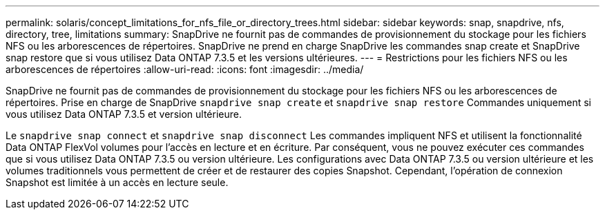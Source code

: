 ---
permalink: solaris/concept_limitations_for_nfs_file_or_directory_trees.html 
sidebar: sidebar 
keywords: snap, snapdrive, nfs, directory, tree, limitations 
summary: SnapDrive ne fournit pas de commandes de provisionnement du stockage pour les fichiers NFS ou les arborescences de répertoires. SnapDrive ne prend en charge SnapDrive les commandes snap create et SnapDrive snap restore que si vous utilisez Data ONTAP 7.3.5 et les versions ultérieures. 
---
= Restrictions pour les fichiers NFS ou les arborescences de répertoires
:allow-uri-read: 
:icons: font
:imagesdir: ../media/


[role="lead"]
SnapDrive ne fournit pas de commandes de provisionnement du stockage pour les fichiers NFS ou les arborescences de répertoires. Prise en charge de SnapDrive `snapdrive snap create` et `snapdrive snap restore` Commandes uniquement si vous utilisez Data ONTAP 7.3.5 et version ultérieure.

Le `snapdrive snap connect` et `snapdrive snap disconnect` Les commandes impliquent NFS et utilisent la fonctionnalité Data ONTAP FlexVol volumes pour l'accès en lecture et en écriture. Par conséquent, vous ne pouvez exécuter ces commandes que si vous utilisez Data ONTAP 7.3.5 ou version ultérieure. Les configurations avec Data ONTAP 7.3.5 ou version ultérieure et les volumes traditionnels vous permettent de créer et de restaurer des copies Snapshot. Cependant, l'opération de connexion Snapshot est limitée à un accès en lecture seule.
